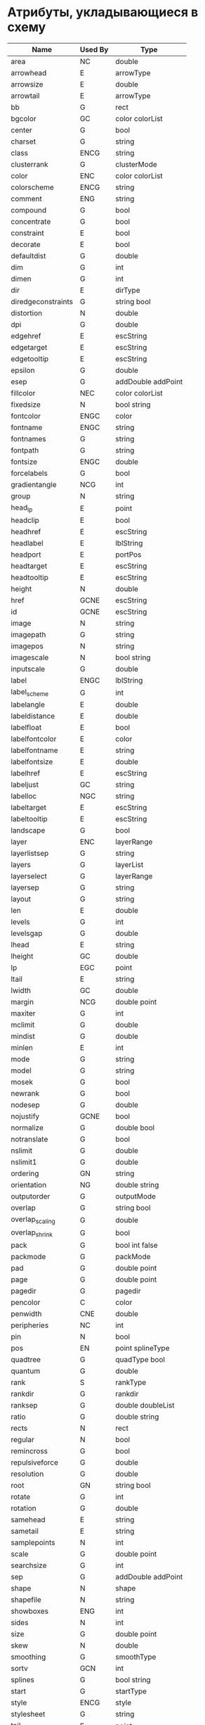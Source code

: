 * Атрибуты, укладывающиеся в схему
#+name: attributes
| Name               | Used By | Type               |
|--------------------+---------+--------------------|
| area               | NC      | double             |
| arrowhead          | E       | arrowType          |
| arrowsize          | E       | double             |
| arrowtail          | E       | arrowType          |
| bb                 | G       | rect               |
| bgcolor            | GC      | color colorList    |
| center             | G       | bool               |
| charset            | G       | string             |
| class              | ENCG    | string             |
| clusterrank        | G       | clusterMode        |
| color              | ENC     | color colorList    |
| colorscheme        | ENCG    | string             |
| comment            | ENG     | string             |
| compound           | G       | bool               |
| concentrate        | G       | bool               |
| constraint         | E       | bool               |
| decorate           | E       | bool               |
| defaultdist        | G       | double             |
| dim                | G       | int                |
| dimen              | G       | int                |
| dir                | E       | dirType            |
| diredgeconstraints | G       | string bool        |
| distortion         | N       | double             |
| dpi                | G       | double             |
| edgehref           | E       | escString          |
| edgetarget         | E       | escString          |
| edgetooltip        | E       | escString          |
| epsilon            | G       | double             |
| esep               | G       | addDouble addPoint |
| fillcolor          | NEC     | color colorList    |
| fixedsize          | N       | bool string        |
| fontcolor          | ENGC    | color              |
| fontname           | ENGC    | string             |
| fontnames          | G       | string             |
| fontpath           | G       | string             |
| fontsize           | ENGC    | double             |
| forcelabels        | G       | bool               |
| gradientangle      | NCG     | int                |
| group              | N       | string             |
| head_lp            | E       | point              |
| headclip           | E       | bool               |
| headhref           | E       | escString          |
| headlabel          | E       | lblString          |
| headport           | E       | portPos            |
| headtarget         | E       | escString          |
| headtooltip        | E       | escString          |
| height             | N       | double             |
| href               | GCNE    | escString          |
| id                 | GCNE    | escString          |
| image              | N       | string             |
| imagepath          | G       | string             |
| imagepos           | N       | string             |
| imagescale         | N       | bool string        |
| inputscale         | G       | double             |
| label              | ENGC    | lblString          |
| label_scheme       | G       | int                |
| labelangle         | E       | double             |
| labeldistance      | E       | double             |
| labelfloat         | E       | bool               |
| labelfontcolor     | E       | color              |
| labelfontname      | E       | string             |
| labelfontsize      | E       | double             |
| labelhref          | E       | escString          |
| labeljust          | GC      | string             |
| labelloc           | NGC     | string             |
| labeltarget        | E       | escString          |
| labeltooltip       | E       | escString          |
| landscape          | G       | bool               |
| layer              | ENC     | layerRange         |
| layerlistsep       | G       | string             |
| layers             | G       | layerList          |
| layerselect        | G       | layerRange         |
| layersep           | G       | string             |
| layout             | G       | string             |
| len                | E       | double             |
| levels             | G       | int                |
| levelsgap          | G       | double             |
| lhead              | E       | string             |
| lheight            | GC      | double             |
| lp                 | EGC     | point              |
| ltail              | E       | string             |
| lwidth             | GC      | double             |
| margin             | NCG     | double point       |
| maxiter            | G       | int                |
| mclimit            | G       | double             |
| mindist            | G       | double             |
| minlen             | E       | int                |
| mode               | G       | string             |
| model              | G       | string             |
| mosek              | G       | bool               |
| newrank            | G       | bool               |
| nodesep            | G       | double             |
| nojustify          | GCNE    | bool               |
| normalize          | G       | double bool        |
| notranslate        | G       | bool               |
| nslimit            | G       | double             |
| nslimit1           | G       | double             |
| ordering           | GN      | string             |
| orientation        | NG      | double  string     |
| outputorder        | G       | outputMode         |
| overlap            | G       | string bool        |
| overlap_scaling    | G       | double             |
| overlap_shrink     | G       | bool               |
| pack               | G       | bool int false     |
| packmode           | G       | packMode           |
| pad                | G       | double  point      |
| page               | G       | double  point      |
| pagedir            | G       | pagedir            |
| pencolor           | C       | color              |
| penwidth           | CNE     | double             |
| peripheries        | NC      | int                |
| pin                | N       | bool               |
| pos                | EN      | point splineType   |
| quadtree           | G       | quadType bool      |
| quantum            | G       | double             |
| rank               | S       | rankType           |
| rankdir            | G       | rankdir            |
| ranksep            | G       | double doubleList  |
| ratio              | G       | double string      |
| rects              | N       | rect               |
| regular            | N       | bool               |
| remincross         | G       | bool               |
| repulsiveforce     | G       | double             |
| resolution         | G       | double             |
| root               | GN      | string  bool       |
| rotate             | G       | int                |
| rotation           | G       | double             |
| samehead           | E       | string             |
| sametail           | E       | string             |
| samplepoints       | N       | int                |
| scale              | G       | double point       |
| searchsize         | G       | int                |
| sep                | G       | addDouble addPoint |
| shape              | N       | shape              |
| shapefile          | N       | string             |
| showboxes          | ENG     | int                |
| sides              | N       | int                |
| size               | G       | double point       |
| skew               | N       | double             |
| smoothing          | G       | smoothType         |
| sortv              | GCN     | int                |
| splines            | G       | bool string        |
| start              | G       | startType          |
| style              | ENCG    | style              |
| stylesheet         | G       | string             |
| tail_lp            | E       | point              |
| tailclip           | E       | bool               |
| tailhref           | E       | escString          |
| taillabel          | E       | lblString          |
| tailport           | E       | portPos            |
| tailtarget         | E       | escString          |
| tailtooltip        | E       | escString          |
| target             | ENGC    | escString string   |
| tooltip            | NECG    | escString          |
| truecolor          | G       | bool               |
| vertices           | N       | pointList          |
| viewport           | G       | viewPort           |
| voro_margin        | G       | double             |
| weight             | E       | int double         |
| width              | N       | double             |
| xdotversion        | G       | string             |
| xlabel             | EN      | lblString          |
| xlp                | NE      | point              |
| z                  | N       | double             |


#+begin_src lisp :var attributes=attributes
  (defparameter mnas-graph::*attributes* attributes)
#+end_src

#+RESULTS:
: MNAS-GRAPH::*ATTRIBUTES*

* TODO Атрибуты, имеющие особености (не укладывающиеся в схему)
#+name:attributes-not-shema
| Name        | Used By | Type   |
|-------------+---------+--------|
| _background | G       | string |
| K           | GC      | double |
| Damping     | G       | double |

* Атрибуты, имеющие синонимы
#+name:attributes-with-synonym
| Name     | Used By | Type      |
|----------+---------+-----------|
| tailURL  | E       | escString |
| labelURL | E       | escString |
| headURL  | E       | escString |
| edgeURL  | E       | escString |
| URL      | ENGC    | escString |

